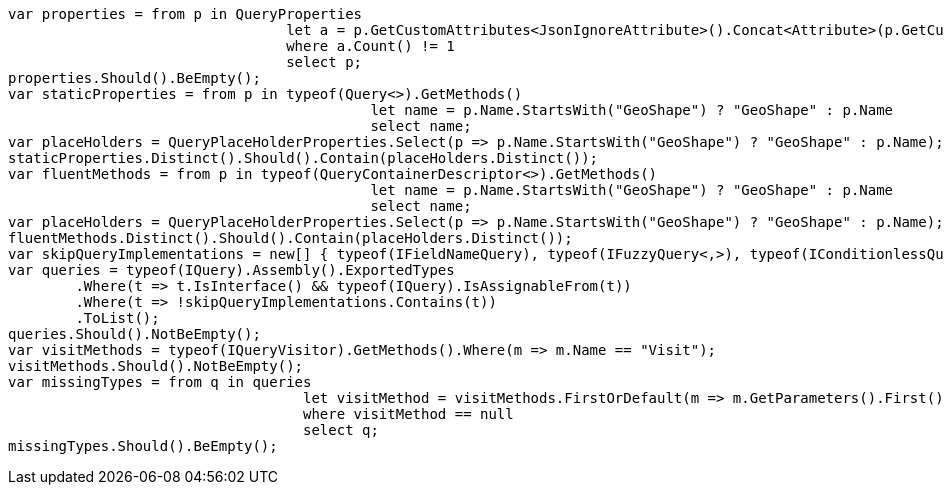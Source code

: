 :ref_current: https://www.elastic.co/guide/en/elasticsearch/reference/current/

:github: https://github.com/elastic/elasticsearch-net

:imagesdir: ../images/

[source,csharp]
----
var properties = from p in QueryProperties
				 let a = p.GetCustomAttributes<JsonIgnoreAttribute>().Concat<Attribute>(p.GetCustomAttributes<JsonPropertyAttribute>())
				 where a.Count() != 1
				 select p;
properties.Should().BeEmpty();
var staticProperties = from p in typeof(Query<>).GetMethods()
					   let name = p.Name.StartsWith("GeoShape") ? "GeoShape" : p.Name 
					   select name;
var placeHolders = QueryPlaceHolderProperties.Select(p => p.Name.StartsWith("GeoShape") ? "GeoShape" : p.Name);
staticProperties.Distinct().Should().Contain(placeHolders.Distinct());
var fluentMethods = from p in typeof(QueryContainerDescriptor<>).GetMethods()
					   let name = p.Name.StartsWith("GeoShape") ? "GeoShape" : p.Name 
					   select name;
var placeHolders = QueryPlaceHolderProperties.Select(p => p.Name.StartsWith("GeoShape") ? "GeoShape" : p.Name);
fluentMethods.Distinct().Should().Contain(placeHolders.Distinct());
var skipQueryImplementations = new[] { typeof(IFieldNameQuery), typeof(IFuzzyQuery<,>), typeof(IConditionlessQuery) };
var queries = typeof(IQuery).Assembly().ExportedTypes
	.Where(t => t.IsInterface() && typeof(IQuery).IsAssignableFrom(t))
	.Where(t => !skipQueryImplementations.Contains(t))
	.ToList();
queries.Should().NotBeEmpty();
var visitMethods = typeof(IQueryVisitor).GetMethods().Where(m => m.Name == "Visit");
visitMethods.Should().NotBeEmpty();
var missingTypes = from q in queries
				   let visitMethod = visitMethods.FirstOrDefault(m => m.GetParameters().First().ParameterType == q)
				   where visitMethod == null
				   select q;
missingTypes.Should().BeEmpty();
----

